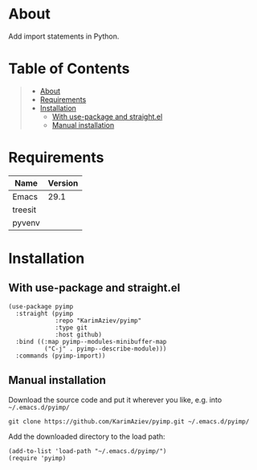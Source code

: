 #+OPTIONS: ^:nil tags:nil num:nil

* About

Add import statements in Python.

* Table of Contents                                       :TOC_2_gh:QUOTE:
#+BEGIN_QUOTE
- [[#about][About]]
- [[#requirements][Requirements]]
- [[#installation][Installation]]
  - [[#with-use-package-and-straightel][With use-package and straight.el]]
  - [[#manual-installation][Manual installation]]
#+END_QUOTE

* Requirements

| Name    | Version |
|---------+---------|
| Emacs   |    29.1 |
| treesit |         |
| pyvenv  |         |



* Installation

** With use-package and straight.el
#+begin_src elisp :eval no
(use-package pyimp
  :straight (pyimp
             :repo "KarimAziev/pyimp"
             :type git
             :host github)
  :bind ((:map pyimp--modules-minibuffer-map
          ("C-j" . pyimp--describe-module)))
  :commands (pyimp-import))
#+end_src

** Manual installation

Download the source code and put it wherever you like, e.g. into =~/.emacs.d/pyimp/=

#+begin_src shell :eval no
git clone https://github.com/KarimAziev/pyimp.git ~/.emacs.d/pyimp/
#+end_src

Add the downloaded directory to the load path:

#+begin_src elisp :eval no
(add-to-list 'load-path "~/.emacs.d/pyimp/")
(require 'pyimp)
#+end_src
